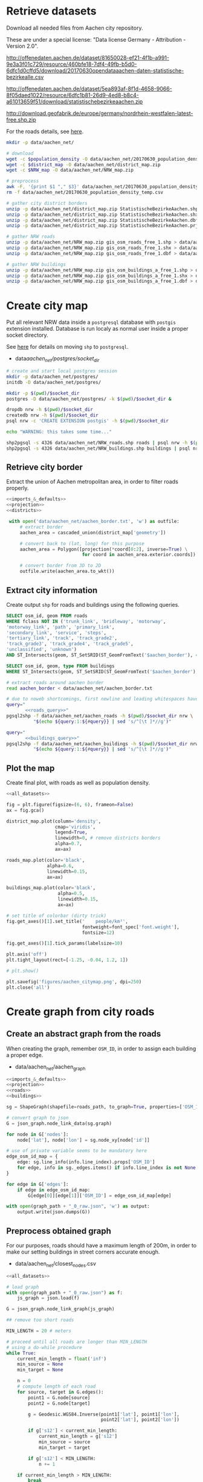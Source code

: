 #+PROPERTY: header-args :mkdirp yes
#+PROPERTY: header-args:python :shebang "#!/usr/bin/python \n# -*- coding: utf-8 -*-\nfrom __future__ import print_function"
#+STARTUP: indent

* Retrieve datasets
Download all needed files from Aachen city repository.

These are under a special license: "Data license Germany - Attribution - Version 2.0".
#+NAME: population_density_link
http://offenedaten.aachen.de/dataset/81650028-ef21-4f1b-a991-9e3a3f01c729/resource/460bfe18-7df4-49fb-b5d0-6dfc1d0cffd5/download/20170630opendataaachen-daten-statistische-bezirkealle.csv

#+NAME: district_map_link
http://offenedaten.aachen.de/dataset/5ea893af-8f1d-4658-9066-8f05daed1022/resource/6dfc1b81-26d9-4ed8-b8c4-a61013659f51/download/statistischebezirkeaachen.zip

#+NAME: NRW_map_link
http://download.geofabrik.de/europe/germany/nordrhein-westfalen-latest-free.shp.zip

For the roads details, see [[https://simonb83.github.io/making-a-map-in-matplotlib.html][here]].

#+BEGIN_SRC bash :var population_density=population_density_link district_map=district_map_link NRW_map=NRW_map_link :results none :tangle scripts/aachen_net/01_download.sh
  mkdir -p data/aachen_net/

  # download
  wget -c $population_density -O data/aachen_net/20170630_population_density_temp.csv
  wget -c $district_map -O data/aachen_net/district_map.zip
  wget -c $NRW_map -O data/aachen_net/NRW_map.zip

  # preprocess
  awk -F, '{print $1 "," $3}' data/aachen_net/20170630_population_density_temp.csv > data/aachen_net/20170630_population_density.csv
  rm -f data/aachen_net/20170630_population_density_temp.csv

  # gather city district borders
  unzip -p data/aachen_net/district_map.zip StatistischeBezirkeAachen.shp > data/aachen_net/aachen_district_map.shp
  unzip -p data/aachen_net/district_map.zip StatistischeBezirkeAachen.shx > data/aachen_net/aachen_district_map.shx
  unzip -p data/aachen_net/district_map.zip StatistischeBezirkeAachen.dbf > data/aachen_net/aachen_district_map.dbf
  unzip -p data/aachen_net/district_map.zip StatistischeBezirkeAachen.prj > data/aachen_net/aachen_district_map.prj

  # gather NRW roads
  unzip -p data/aachen_net/NRW_map.zip gis_osm_roads_free_1.shp > data/aachen_net/NRW_roads.shp
  unzip -p data/aachen_net/NRW_map.zip gis_osm_roads_free_1.shx > data/aachen_net/NRW_roads.shx
  unzip -p data/aachen_net/NRW_map.zip gis_osm_roads_free_1.dbf > data/aachen_net/NRW_roads.dbf

  # gather NRW buildings
  unzip -p data/aachen_net/NRW_map.zip gis_osm_buildings_a_free_1.shp > data/aachen_net/NRW_buildings.shp
  unzip -p data/aachen_net/NRW_map.zip gis_osm_buildings_a_free_1.shx > data/aachen_net/NRW_buildings.shx
  unzip -p data/aachen_net/NRW_map.zip gis_osm_buildings_a_free_1.dbf > data/aachen_net/NRW_buildings.dbf
#+END_SRC

* Create city map
Put all relevant NRW data inside a ~postgresql~ database with ~postgis~ extension installed.
Database is run localy as normal user inside a proper socket directory.

See [[https://simonb83.github.io/making-a-map-in-matplotlib.html][here]] for details on moving ~shp~ to ~postgresql~.

#+NAME: socket_dir
- data/aachen_net/postgres/socket_dir/

#+BEGIN_SRC bash :results none :tangle scripts/aachen_net/02_postgres_init.sh :var socket_dir=socket_dir
  # create and start local postgres session
  mkdir -p data/aachen_net/postgres/
  initdb -D data/aachen_net/postgres/

  mkdir -p $(pwd)/$socket_dir
  postgres -D data/aachen_net/postgres/ -k $(pwd)/$socket_dir &

  dropdb nrw -h $(pwd)/$socket_dir
  createdb nrw -h $(pwd)/$socket_dir
  psql nrw -c 'CREATE EXTENSION postgis' -h $(pwd)/$socket_dir

  echo "WARNING: this takes some time..."

  shp2pgsql -s 4326 data/aachen_net/NRW_roads.shp roads | psql nrw -h $(pwd)/$socket_dir > /dev/null
  shp2pgsql -s 4326 data/aachen_net/NRW_buildings.shp buildings | psql nrw -h $(pwd)/$socket_dir > /dev/null
#+END_SRC

** Retrieve city border
Extract the union of Aachen metropolitan area, in order to filter roads properly.

#+BEGIN_SRC python :results none :noweb yes :tangle scripts/aachen_net/03_city_border.py
  <<imports_&_defaults>>
  <<projection>>
  <<districts>>

   with open('data/aachen_net/aachen_border.txt', 'w') as outfile:
       # extract border
       aachen_area = cascaded_union(district_map['geometry'])

       # convert back to (lat, long) for this purpose
       aachen_area = Polygon([projection(*coord[0:2], inverse=True) \
                              for coord in aachen_area.exterior.coords])

       # convert border from 3D to 2D
       outfile.write(aachen_area.to_wkt())
#+END_SRC

** Extract city information
Create output ~shp~ for roads and buildings using the following queries.

#+NAME: roads_query
#+BEGIN_SRC sql
  SELECT osm_id, geom FROM roads
  WHERE fclass NOT IN ('trunk_link', 'bridleway', 'motorway',
  'motorway_link', 'path', 'primary_link',
  'secondary_link', 'service', 'steps',
  'tertiary_link', 'track', 'track_grade2',
  'track_grade3', 'track_grade4', 'track_grade5',
  'unclassified', 'unknown')
  AND ST_Intersects(geom, ST_SetSRID(ST_GeomFromText('$aachen_border'), 4326));
#+END_SRC

#+NAME: buildings_query
#+BEGIN_SRC sql
  SELECT osm_id, geom, type FROM buildings
  WHERE ST_Intersects(geom, ST_SetSRID(ST_GeomFromText('$aachen_border'), 4326));
#+END_SRC

#+BEGIN_SRC bash :noweb yes :results output :tangle scripts/aachen_net/04_extraction.sh :var socket_dir=socket_dir
  # extract roads around aachen border
  read aachen_border < data/aachen_net/aachen_border.txt

  # due to noweb shortcomings, first newline and leading whitespaces have to be removed
  query="
         <<roads_query>>"
  pgsql2shp -f data/aachen_net/aachen_roads -h $(pwd)/$socket_dir nrw \
            "$(echo ${query:1:${#query}} | sed 's/^[\t ]*//g')"

  query="
         <<buildings_query>>"
  pgsql2shp -f data/aachen_net/aachen_buildings -h $(pwd)/$socket_dir nrw \
            "$(echo ${query:1:${#query}} | sed 's/^[\t ]*//g')"
#+END_SRC

** Plot the map
Create final plot, with roads as well as population density.

#+BEGIN_SRC python :results none :noweb yes :tangle scripts/aachen_net/05_plot_map.py :var valid_types=flatten(utils.org:valid_types)
  <<all_datasets>>

  fig = plt.figure(figsize=(6, 6), frameon=False)
  ax = fig.gca()

  district_map.plot(column='density',
                    cmap='viridis',
                    legend=True,
                    linewidth=0, # remove districts borders
                    alpha=0.7,
                    ax=ax)

  roads_map.plot(color='black',
                 alpha=0.6,
                 linewidth=0.15,
                 ax=ax)

  buildings_map.plot(color='black',
                     alpha=0.5,
                     linewidth=0.15,
                     ax=ax)

  # set title of colorbar (dirty trick)
  fig.get_axes()[1].set_title('    people/km²',
                              fontweight=font_spec['font.weight'],
                              fontsize=12)

  fig.get_axes()[1].tick_params(labelsize=10)

  plt.axis('off')
  plt.tight_layout(rect=[-1.25, -0.04, 1.2, 1])

  # plt.show()

  plt.savefig('figures/aachen_citymap.png', dpi=250)
  plt.close('all')
#+END_SRC

* Create graph from city roads
** Create an abstract graph from the roads
When creating the graph, remember ~OSM_ID~, in order to assign each building a proper edge.

#+NAME: graph_path
- data/aachen_net/aachen_graph

#+BEGIN_SRC python :noweb yes :var valid_types=flatten(utils.org:valid_types) :var graph_path=flatten(graph_path) :tangle scripts/aachen_net/06_get_roads_graph.py
  <<imports_&_defaults>>
  <<projection>>
  <<roads>>
  <<buildings>>

  sg = ShapeGraph(shapefile=roads_path, to_graph=True, properties=['OSM_ID'])

  # convert graph to json
  G = json_graph.node_link_data(sg.graph)

  for node in G['nodes']:
      node['lat'], node['lon'] = sg.node_xy[node['id']]

  # use of private variable seems to be mandatory here
  edge_osm_id_map = {
      edge: sg.line_info(info.line_index).props['OSM_ID']
      for edge, info in sg._edges.items() if info.line_index is not None
  }

  for edge in G['edges']:
      if edge in edge_osm_id_map:
          G[edge[0]][edge[1]]['OSM_ID'] = edge_osm_id_map[edge]

  with open(graph_path + "_0_raw.json", 'w') as output:
      output.write(json.dumps(G))
#+END_SRC

** Preprocess obtained graph
For our purposes, roads should have a maximum length of 200m, in order to
make our setting buildings in street corners accurate enough.

#+NAME: closest_nodes_path
- data/aachen_net/closest_nodes.csv

#+BEGIN_SRC python :noweb yes :tangle scripts/aachen_net/07_fix_roads.py :var valid_types=flatten(utils.org:valid_types) :var closest_nodes_path=flatten(closest_nodes_path) :var graph_path=flatten(graph_path)
  <<all_datasets>>

  # load graph
  with open(graph_path + "_0_raw.json") as f:
      js_graph = json.load(f)

  G = json_graph.node_link_graph(js_graph)

  ## remove too short roads

  MIN_LENGTH = 20 # meters

  # proceed until all roads are longer than MIN_LENGTH
  # using a do-while procedure
  while True:
      current_min_length = float('inf')
      min_source = None
      min_target = None

      n = 0
      # compute length of each road
      for source, target in G.edges():
          point1 = G.node[source]
          point2 = G.node[target]

          g = Geodesic.WGS84.Inverse(point1['lat'], point1['lon'],
                                     point2['lat'], point2['lon'])

          if g['s12'] < current_min_length:
              current_min_length = g['s12']
              min_source = source
              min_target = target

          if g['s12'] < MIN_LENGTH:
              n += 1

      if current_min_length > MIN_LENGTH:
          break

      # merge the two points that realize the minimum length (very slow: rebuilding G!)
      G = nx.contracted_edge(G, (min_source, min_target), self_loops=False)

      # use mid-point for contracted node position
      mid_point = Geodesic.WGS84.Direct(lat1=G.node[source]['lat'],
                                        lon1=G.node[source]['lon'],
                                        azi1=g['azi1'],
                                        s12=g['s12']/2)

      # first node *should* remain as id
      G.node[min_source].clear()
      G.node[min_source]['lat'] = mid_point['lat2']
      G.node[min_source]['lon'] = mid_point['lon2']

      print('{} remaining'.format(n-1), end="\r")

  ## split roads that are too long

  MAX_LENGTH = 200

  # collect edges (not to mess up with G iterator)
  edges_to_split_distance = {}

  for source, target in G.edges():
      point1 = G.node[source]
      point2 = G.node[target]

      g = Geodesic.WGS84.Inverse(point1['lat'], point1['lon'],
                                 point2['lat'], point2['lon'])

      if g['s12'] > MAX_LENGTH:
          edges_to_split_distance[(source, target)] = g['s12']

  progress = 1
  for (source, target), distance in edges_to_split_distance.items():
      print("{}/{} roads splitted".format(progress, len(edges_to_split_distance)), end='\r')
      progress += 1

      G.remove_edge(source, target)

      if distance % MAX_LENGTH == 0:
          n_intermediate = int(distance // MAX_LENGTH - 1)
      else:
          n_intermediate = int(distance // MAX_LENGTH)

      # n + source + target now are in the segment
      delta = distance / (n_intermediate + 2)

      new_points = []
      for i in range(n_intermediate):
          point_distance = delta * (i + 1)
          point = Geodesic.WGS84.Direct(lat1=G.node[source]['lat'],
                                        lon1=G.node[source]['lon'],
                                        azi1=g['azi1'],
                                        s12=point_distance)

          new_points.append(max(G.nodes) + 1)
          G.add_node(max(G.nodes) + 1,
                     lat=point['lat2'],
                     lon=point['lon2'])

      G.add_edge(source, new_points[0])

      for i in range(n_intermediate -1):
          G.add_edge(new_points[i], new_points[i+1], length=delta)

      G.add_edge(new_points[-1], target)

  # check distances respect the constraints
  refresh_distances(G)

  lengths = [data['length'] for _, _, data in G.edges(data=True)]
  assert min(lengths) >= MIN_LENGTH
  assert max(lengths) <= MAX_LENGTH

  assert nx.is_connected(G)

  # plt.hist(lengths, bins=1000)
  # plt.show()

  with open(graph_path + "_1_fix_roads.json", 'w') as output:
      output.write(json.dumps(G))
#+END_SRC

Find the closest road on the map for each house, in order to set the house as a node on the road graph.
This has to consider only roads in the major component of the city, not the unconnected ones.

#+BEGIN_SRC python :noweb yes :tangle scripts/aachen_net/08_add_buildings.py :var valid_types=flatten(utils.org:valid_types) :var closest_nodes_path=flatten(closest_nodes_path) :var graph_path=flatten(graph_path)
  <<all_datasets>>

  from scipy import spatial

  def find_closest_vertex(G, building_point):
      min_dist = float('inf')
      min_id = None

      # inspect the very node of this boy
      for node_id in G.nodes():
          node_point = G.node[node_id]

          dist = compute_distance(building_point, node_point)
          if dist < min_dist:
              min_dist = dist
              min_id = node_id

      return min_id, min_dist

  # load graph
  with open(graph_path + "_0_raw.json") as f:
      js_graph = json.load(f)

  G = json_graph.node_link_graph(js_graph)

  collector = MeanVarianceCollector()

  ## filter out buildings, heuristically

  # remove buildings that are too big or too small to be residential
  buildings_map = buildings_map[(buildings_map.area > 40) &
                                (buildings_map.area < 2000)]

  ## assign each building area and district to a node

  # pre-compute all (projected) node points with scipy.spatial.KDTree
  node_ids = list(G.nodes)
  node_coords = list(projection(data['lon'], data['lat'])
                     for _, data in G.nodes(data=True))
  search_tree = spatial.KDTree(node_coords)

  building_index = 0
  for _, building in buildings_map.iterrows():
      if building_index % 200 == 0:
          print("{}/{}".format(building_index, len(buildings_map)), end='\r')
      building_index += 1

      ## work only if building can be assigned to a district (not outside city)
      district_index = -1
      for index, district_row in district_map.iterrows():
          if building.geometry.centroid.within(district_row.geometry):
              district_index = index

      # avoid adding buildings which center is outside the city
      if district_index == -1:
          continue

      ## find closest point in the graph

      _, min_node_index = search_tree.query( (building.geometry.centroid.x,
                                              building.geometry.centroid.y) )
      node_id = node_ids[min_node_index]

      # measure distance precisely
      building_lon, building_lat = projection(building.geometry.centroid.x,
                                              building.geometry.centroid.y,
                                              inverse=True)

      node_lon, node_lat = projection(*node_coords[min_node_index], inverse=True)

      min_dist = compute_distance({'lon': building_lon, 'lat': building_lat},
                                  {'lon': node_lon, 'lat': node_lat})

      ## register value both in graph and error measurer

      collector.insert(min_dist)

      node_data = G.node[node_id]

      # fill the structures if needed
      if 'area' not in node_data:
          node_data['area'] = 0

      if 'district_count' not in node_data:
          node_data['district_count'] = {}

      if district_index not in node_data['district_count']:
          node_data['district_count'][district_index] = 0

      # update values for the node
      node_data['district_count'][district_index] += building.geometry.area

  with open('data/aachen_net/buildings_position_error.csv', 'w') as f:
      f.write("mean,variance\n")
      f.write("{},{}\n".format(collector.mean(), collector.variance()))

  ## assign the district by majority vote on area

  for node_id in G.nodes():
      G.node[node_id]['area'] = 0
      G.node[node_id]['district'] = None

      # override values if needed
      if 'district_count' in node_data:
          area_count = node_data['district_count']

          if area_count:
              G.node[node_id]['area'] = sum(area_count.values())
              G.node[node_id]['district'] = max(area_count, key=lambda x: area_count[x])

          del node_data['district_count']

  ## split population across all nodes in the same district
  district_node_map = {}
  for node_id, data in G.nodes(data=True):
      if data['district']:
          if data['district'] not in district_node_map:
              district_node_map[data['district']] = []

          district_node_map[data['district']].append(node_id)

  for district, nodes in district_node_map.items():
      total_population = district_map.loc[district].population

      total_area = 0
      for node_id in nodes:
          total_area += G.node[node_id]['area']

      G.node[node_id]['population'] = total_population * G.node[node_id]['area'] / total_area

  # check if necessary
  for node_id in G.nodes():
      if 'population' not in G.node[node_id]:
          G.node[node_id]['population'] = 0

  assert nx.is_connected(G)

  # plt.hist(lengths, bins=1000)
  # plt.show()

  with open(graph_path + "_1_fix_roads.json", 'w') as output:
      output.write(json.dumps(G))

#+END_SRC

TODO
-[ ] assign each node its corresponding n_lines, based on area, district
-[ ] cleanup unneccesary nodes: non-building leaves and degree-2 non-building nodes

** Plot obtained graph on the map
Plot final graph on top of district map.

#+BEGIN_SRC python :noweb yes :var valid_types=flatten(utils.org:valid_types) :var graph_path=flatten(graph_path) :tangle scripts/aachen_net/09_plot_city_graph.py
  <<imports_&_defaults>>
  <<projection>>
  <<districts>>

  # read graph G
  with open(graph_path.replace('_raw.json', '_buildings.json')) as f:
      js_graph = json.load(f)

  G = json_graph.node_link_graph(js_graph)

  ## "convert" graph to GeoDataFrame

  # collect data into proper lists
  nodes = G.nodes(data=True)

  nodes_info = []
  for id_, data in nodes:
      point = Point(data['lon'], data['lat'])
      nodes_info.append({'geometry': point, **data})

  edges_info = []
  for node_id1, node_id2, data in G.edges(data=True):
      edge = LineString((
          (nodes[node_id1]['lon'], nodes[node_id1]['lat']),
          (nodes[node_id2]['lon'], nodes[node_id2]['lat'])
      ))

      edges_info.append({'geometry': edge, **data})

  ## provide GeoDataFrames
  nodes_df = gpd.GeoDataFrame(nodes_info)
  nodes_df.crs = {'init' :'epsg:4326'} # long-lat projection
  nodes_df = nodes_df.to_crs(projection.srs)

  edges_df = gpd.GeoDataFrame(edges_info)
  edges_df.crs = {'init' :'epsg:4326'} # long-lat projection
  edges_df = edges_df.to_crs(projection.srs)

  ## plot everything
  fig = plt.figure(figsize=(6, 6), frameon=False)
  ax = fig.gca()

  ax.set_title("Detail of extracted city graph\n",
               fontsize=15,
               fontweight=font_spec['font.weight'])

  # plot just city external border
  aachen_border = cascaded_union(district_map.geometry)
  gpd.GeoDataFrame({'geometry': [aachen_border]}).plot(color='white',
                                                       edgecolor='black',
                                                       linewidth=0.5,
                                                       ax=ax)

  nodes_df.plot(ax=ax,
                markersize=1,
                color='black',
                zorder=2)

  edges_df.plot(ax=ax,
                color='grey',
                linewidth=0.5,
                zorder=1)

  plt.axis('off')

  # cut a window for better visualization
  ax.set_xlim(293117, 295351)
  ax.set_ylim(5627800, 5629570)
  plt.tight_layout(rect=[-0.11, 0, 1, 1])

  # plt.show()

  plt.savefig('figures/aachen_city_graph.png', dpi=250)
  plt.close('all')
#+END_SRC

* Solve associated ILP problem

#+NAME: dummy_graph_path
- data/aachen_net/dummy_graph.json

  #+NAME: number_of_nodes
  - 40

  #+BEGIN_SRC python :results silent :var dummy_graph_path=flatten(dummy_graph_path) :var number_of_nodes=flatten(number_of_nodes) :tangle scripts/aachen_net/10_dummy_graph_generator.py
    import json
    from math import sqrt
    import random
    import matplotlib.pyplot as plt
    import networkx as nx
    from networkx.readwrite import json_graph

    nodes = []

    G = nx.Graph()

    random.seed(13)

    N = int(number_of_nodes)

    def distance(i, j):
        delta_lat = G.node[i]['lat'] - G.node[j]['lat']
        delta_lon = G.node[i]['lon'] - G.node[j]['lon']

        return sqrt(delta_lat**2 + delta_lon**2)

    for i in range(N):
        if random.random() < 0.2:
            n_lines = 0
        else:
            n_lines = int(random.gauss(10, 3))

        G.add_node(i,
                   n_lines=n_lines,
                   lat=random.random() * sqrt(N),
                   lon=random.random() * sqrt(N))

    for i in range(N):
        for j in range(N):
            if distance(i, j) < 2:
                G.add_edge(i, j)

    # randomly connect two components at a time
    while not nx.is_connected(G):
        comps = list(nx.connected_components(G))

        for _ in range(N//10):
            comp1, comp2 = random.sample(comps, 2)
            node1 = random.choice(list(comp1))
            node2 = random.choice(list(comp2))

            G.add_edge(node1, node2)

    assert nx.is_connected(G)

    for node_id, pos in nx.spring_layout(G).items():
        G.node[node_id]['lat'] = pos[0]
        G.node[node_id]['lon'] = pos[1]

    for i, j in G.edges():
        G[i][j]['length'] = distance(i, j)

    nx.draw_kamada_kawai(G)
    plt.show()

    with open(dummy_graph_path, 'w') as output:
        output.write(json.dumps(json_graph.node_link_data(G)))
  #+END_SRC

  $c_r$, cost per sub-root node has to consider also the cable to reach the first level router.
  We estimate 1000€ for the DSLAM and 4000€ for the mentioned connection.

  See [[https://www.itscosts.its.dot.gov][here]] for pricing. TODO cite as a source

  #+NAME: model_params
  | $n_M$ [unit]   |   50 |
  | $d_M$ [m]      | 1500 |
  | $c_r$ [€/unit] | 5000 |
  | $c_f$ [€/m]    |    3 |
  | $c_c$ [€/m]    |    1 |
  | $c_e$ [€/m]    |   50 |

  #+NAME: choose_graph
  - non-dummy

  #+BEGIN_SRC python :noweb yes :var choose_graph=flatten(choose_graph) :var graph_path=flatten(graph_path) :var dummy_graph_path=flatten(dummy_graph_path) :var model_params=model_params :tangle scripts/aachen_net/11_ILP.py :results silent
    import csv
    import json
    import logging
    import math
    from math import sqrt
    from pathlib import Path

    import networkx as nx
    from networkx.readwrite import json_graph

    import cplex
    from docplex.mp.model import Model

    cplex_engine = cplex.Cplex()
    cplex_engine.parameters.mip.display.set(5)
    cplex_engine.parameters.mip.interval.set(-1)

    ##############################
    # Load and pre-process graph #
    ##############################
    if choose_graph == "dummy":
        path = dummy_graph_path
    else:
        path = graph_path.replace('_raw.json', '_buildings.json')

    with open(path) as f:
        js_graph = json.load(f)

    G = json_graph.node_link_graph(js_graph)
    assert nx.is_connected(G)

    G = G.to_directed()
    # add artificial root node to G, with a zero-length arc for all the nodes

    G.add_node('r', n_lines=0, lat=-1, lon=0)

    for node_id in G.nodes:
        # TODO check if node is in R (candidate sub-roots)
        G.add_edge('r', node_id, length=0)

    ####################
    # Model parameters #
    ####################
    params = { param[1:4]: value
               for param, value in model_params
               if param != "Parameter" }

    ###################
    # Setup variables #
    ###################

    m = Model(log_output=True)

    def name(source, target=None, var='x'):
        if target:
            return "{}_{}~{}".format(var, source, target)
        else:
            return "{}_{}".format(var, source)

    X = {}
    N = {}
    for i, (source, target) in enumerate(G.edges):
        if i % 10000 == 0:
            print("Initializing edge {}/{}".format(i, len(G.edges)), end='\r')

        if source not in X:
            X[source] = {}

        if source not in N:
            N[source] = {}

        ## active edge indicator
        X[source][target] = m.binary_var(name=name(source, target, var='x'))
        N[source][target] = m.continuous_var(name=name(source, target, var='n'))
        m.add_constraint(ct=N[source][target] >= 0,
                         ctname="{} >= 0".format(name(source, target, var='n')))

    D = {}
    for i, (node_id, data) in enumerate(G.nodes(data=True)):
        if i % 10000 == 0:
            print("Initializing node {}/{}".format(i, len(G.nodes)), end='\r')

        ## set distance counter
        D[node_id] = m.continuous_var(name=name(node_id, var='d'))
        m.add_constraint(ct=D[node_id] >= 0,
                         ctname="{} >= 0".format(name(source, target, var='d')))

    logger.info('Initialized variables')

    ######################
    # Objective function #
    ######################

    obj_func = 0

    # A), B) ~> suppose full-fiber for now
    for node_id in G.nodes():
        obj_func += D[node_id] * params['c_f']

    # C)
    for source, target, data in G.edges(data=True):
        obj_func += X[source][target] * data['length'] * params['c_e']

    # D)
    for source, target in G.out_edges('r'):
        obj_func += X[source][target] * params['c_r']

    m.set_objective('min', obj_func)

    logger.info('Initialized objective function')

    ###############
    # Constraints #
    ###############

    for i, (node_id, data) in enumerate(G.nodes(data=True)):
        if i % 1000 == 0:
            print("Constraints on node {}/{}".format(i, len(G.nodes)), end='\r')

        in_count_X = 0
        in_count_N = 0
        for source, target in G.in_edges(node_id):
            in_count_X += X[source][target]
            in_count_N += N[source][target]

        out_count_X = 0
        out_count_N = 0
        for source, target in G.out_edges(node_id):
            out_count_X += X[source][target]
            out_count_N += N[source][target]

        # 2)
        if node_id == 'r':
            m.add_constraint(ct=in_count_X == 0,
                             ctname=name(node_id, var='in_count_X'))
            # terminal node
        elif data['n_lines'] > 0:
            m.add_constraint(ct=in_count_X == 1,
                             ctname=name(node_id, var='in_count_X'))
        else:
            m.add_constraint(ct=in_count_X <= 1,
                             ctname=name(node_id, var='in_count_X'))

        # 3)
        if node_id == 'r':
            m.add_constraint(ct=out_count_X >= 1,
                             ctname=name(node_id, var='out_count_X_lower'))

        # 4)
        m.add_constraint(ct=D[node_id] <= in_count_X * params['d_M'],
                         ctname="{}".format(name(node_id, var='distance_domain')))

        # 7), 8)
        if node_id != 'r':
            m.add_constraint(ct=in_count_N - out_count_N == data['n_lines'],
                             ctname="{}".format(name(node_id, var='flow_balance')))
        else:
            total_population = sum(data_['n_lines'] for _, data_ in G.nodes(data=True))
            m.add_constraint(ct=out_count_N == total_population,
                             ctname="{}".format(name(node_id, var='flow_balance')))

    logger.info('Set constraints 2, 3, 4, 7, 8')

    for i, (source, target, data) in enumerate(G.edges(data=True)):
        if i % 1000 == 0:
            print("Constraints on edge {}/{}".format(i, len(G.edges)), end='\r')

        edge_length = data['length']

        # 5)
        m.add_constraint(ct=D[target] - D[source] >= edge_length * X[source][target] - params['d_M'] * (1 - X[source][target]),
                         ctname="{}".format(name(source, target, var='distance_upper')))

        m.add_constraint(ct=D[target] - D[source] <= edge_length * X[source][target] + params['d_M'] * (1 - X[source][target]),
                         ctname="{}".format(name(source, target, var='distance_lower')))

        # 6)
        m.add_constraint(ct=N[source][target] <= params["n_M"] * X[source][target],
                         ctname="{}".format(name(source, target, var='n_max')))

    logger.info('Set constraints 5, 6')

    if m.solve() is None:
        print("Unable to solve")
        exit(1)
    else:
        # m.print_solution()
        pass

    for source, target in G.edges:
        G[source][target]['x'] = X[source][target].solution_value
        G[source][target]['n'] = N[source][target].solution_value

    for node_id in G.nodes:
        G.node[node_id]['d'] = D[node_id].solution_value

    with open(graph_path.replace('_raw.json', '_DSLAM_solution.json'), 'w') as output:
        output.write(json.dumps(json_graph.node_link_data(G)))
  #+END_SRC

  Plot graph resulting from optimization.

  #+BEGIN_SRC python :noweb yes :var graph_path=flatten(graph_path) :tangle scripts/aachen_net/12_plot_ILP_result.py
    <<imports_&_defaults>>
    <<projection>>

    with open(graph_path.replace('_raw.json', '_DSLAM_solution.json')) as f:
        js_graph = json.load(f)

    G = json_graph.node_link_graph(js_graph)

    # get graph information
    nodes = G.nodes(data=True)

    nodes_info = []
    for id_, data in nodes:
        point = Point(data['lon'], data['lat'])

        data_ = data.copy()
        data_['geometry'] = point
        data_['id'] = id_
        data_['is_subroot'] = G['r'][id_]['x'] == 1

        nodes_info.append(data_)

    edges_info = []
    for node_id1, node_id2, data in G.edges(data=True):
        edge = LineString((
            (nodes[node_id1]['lon'], nodes[node_id1]['lat']),
            (nodes[node_id2]['lon'], nodes[node_id2]['lat'])
        ))

        data_ = data.copy()
        data_['geometry'] = edge
        data_['source'] = node_id1
        data_['target'] = node_id2

        edges_info.append(data_)

    ## provide GeoDataFrames
    nodes_df = gpd.GeoDataFrame(nodes_info)
    nodes_df.crs = {'init' :'epsg:4326'} # long-lat projection
    nodes_df = nodes_df.to_crs(projection.srs)

    edges_df = gpd.GeoDataFrame(edges_info)
    edges_df.crs = {'init' :'epsg:4326'} # long-lat projection
    edges_df = edges_df.to_crs(projection.srs)

    ## plot

    # plot params
    showroot = False

    fig = plt.figure(figsize=(6, 6), frameon=False)
    ax = fig.gca()

    # terminals
    nodes_df[(nodes_df["id"] != 'r') &
             (nodes_df["n_lines"] >= 1)].plot(ax=ax,
                                              markersize=10,
                                              color='black',
                                              zorder=1)


    nodes_df[(nodes_df["id"] != 'r') &
             (nodes_df["n_lines"] < 1)].plot(ax=ax,
                                             markersize=5,
                                             color='#a0a0a0',
                                             zorder=1)

    # highlight DSLAMS
    nodes_df[(nodes_df["id"] != 'r') &
             (nodes_df['is_subroot'])].plot(ax=ax,
                                            markersize=50,
                                            color='red',
                                            zorder=2)

    edges_df[(edges_df['x'] == 0) &
             (edges_df['source'] != 'r')].plot(ax=ax,
                                               color="#a0a0a0",
                                               linewidth=0.5,
                                               zorder=0)

    if showroot:
        nodes_df[(nodes_df["id"] == 'r')].plot(ax=ax,
                                               markersize=100,
                                               color='green',
                                               zorder=2)

        edges_df[(edges_df['source'] == 'r') &
                 (edges_df['n'] >= 1)].plot(ax=ax,
                                            column='n',
                                            color="green",
                                            linewidth=0.5,
                                            zorder=0)

    edges_df[(edges_df['x'] == 1) &
             (edges_df['source'] != 'r')].plot(ax=ax,
                                               column='n',
                                               color="black",
                                               linewidth=0.5,
                                               zorder=0)

    for _, row in edges_df.iterrows():
        if row.source == 'r':
            color = 'green'
        else:
            color = 'black'

        if row.x == 0:
            continue

        if row.length != 0:
            ax.annotate(s="{0:.0f} - {0:.2f}".format(row.n, row.length),
                        xy=row.geometry.centroid.coords[0],
                        color=color,
                        zorder=5)

    for _, row in nodes_df[(nodes_df['d'] > 0)].iterrows():
        ax.annotate(s="{0:.2f}".format(row.d),
                    xy=row.geometry.centroid.coords[0],
                    color="blue",
                    zorder=5)

    plt.axis('off')
    plt.tight_layout(rect=[-0.1, -0.05, 1.1, 1])
    plt.show()
  #+END_SRC

  #+RESULTS:
  : None

* COMMENT Local variables
# Local Variables:
# org-confirm-babel-evaluate: nil
# eval: (add-hook 'after-save-hook 'org-babel-tangle-this-file t t)
# eval: (add-hook 'org-babel-pre-tangle-hook (lambda () (org-babel-lob-ingest "utils.org")) t t)
# End:
